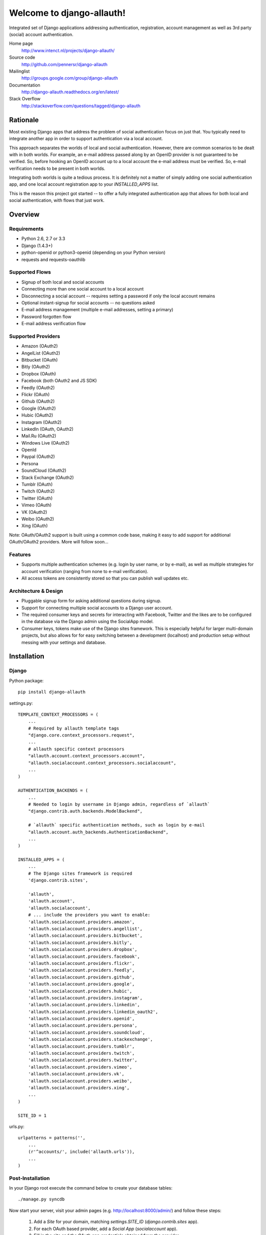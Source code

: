 ==========================
Welcome to django-allauth!
==========================

.. image:: https://badge.fury.io/py/django-allauth.png
   :target: http://badge.fury.io/py/django-allauth

.. image:: https://travis-ci.org/pennersr/django-allauth.png
   :target: http://travis-ci.org/pennersr/django-allauth

.. image:: https://pypip.in/d/django-allauth/badge.png
   :target: https://crate.io/packages/django-allauth?version=latest

.. image:: https://coveralls.io/repos/pennersr/django-allauth/badge.png?branch=master
   :alt: Coverage Status
   :target: https://coveralls.io/r/pennersr/django-allauth

Integrated set of Django applications addressing authentication,
registration, account management as well as 3rd party (social) account
authentication.

Home page
  http://www.intenct.nl/projects/django-allauth/

Source code
  http://github.com/pennersr/django-allauth

Mailinglist
  http://groups.google.com/group/django-allauth

Documentation
  http://django-allauth.readthedocs.org/en/latest/

Stack Overflow
  http://stackoverflow.com/questions/tagged/django-allauth

Rationale
=========

Most existing Django apps that address the problem of social
authentication focus on just that. You typically need to integrate
another app in order to support authentication via a local
account.

This approach separates the worlds of local and social
authentication. However, there are common scenarios to be dealt with
in both worlds. For example, an e-mail address passed along by an
OpenID provider is not guaranteed to be verified. So, before hooking
an OpenID account up to a local account the e-mail address must be
verified. So, e-mail verification needs to be present in both worlds.

Integrating both worlds is quite a tedious process. It is definitely
not a matter of simply adding one social authentication app, and one
local account registration app to your `INSTALLED_APPS` list.

This is the reason this project got started -- to offer a fully
integrated authentication app that allows for both local and social
authentication, with flows that just work.


Overview
========

Requirements
------------

- Python 2.6, 2.7 or 3.3

- Django (1.4.3+)

- python-openid or python3-openid (depending on your Python version)

- requests and requests-oauthlib

Supported Flows
---------------

- Signup of both local and social accounts

- Connecting more than one social account to a local account

- Disconnecting a social account -- requires setting a password if
  only the local account remains

- Optional instant-signup for social accounts -- no questions asked

- E-mail address management (multiple e-mail addresses, setting a primary)

- Password forgotten flow

- E-mail address verification flow

Supported Providers
-------------------

- Amazon (OAuth2)

- AngelList (OAuth2)

- Bitbucket (OAuth)

- Bitly (OAuth2)

- Dropbox (OAuth)

- Facebook (both OAuth2 and JS SDK)

- Feedly (OAuth2)

- Flickr (OAuth)

- Github (OAuth2)

- Google (OAuth2)

- Hubic (OAuth2)

- Instagram (OAuth2)

- LinkedIn (OAuth, OAuth2)

- Mail.Ru (OAuth2)

- Windows Live (OAuth2)

- OpenId

- Paypal (OAuth2)

- Persona

- SoundCloud (OAuth2)

- Stack Exchange (OAuth2)

- Tumblr (OAuth)

- Twitch (OAuth2)

- Twitter (OAuth)

- Vimeo (OAuth)

- VK (OAuth2)

- Weibo (OAuth2)

- Xing (OAuth)


Note: OAuth/OAuth2 support is built using a common code base, making it easy to add support for additional OAuth/OAuth2 providers. More will follow soon...


Features
--------

- Supports multiple authentication schemes (e.g. login by user name,
  or by e-mail), as well as multiple strategies for account
  verification (ranging from none to e-mail verification).

- All access tokens are consistently stored so that you can publish
  wall updates etc.

Architecture & Design
---------------------

- Pluggable signup form for asking additional questions during signup.

- Support for connecting multiple social accounts to a Django user account.

- The required consumer keys and secrets for interacting with
  Facebook, Twitter and the likes are to be configured in the database
  via the Django admin using the SocialApp model.

- Consumer keys, tokens make use of the Django sites framework. This
  is especially helpful for larger multi-domain projects, but also
  allows for for easy switching between a development (localhost) and
  production setup without messing with your settings and database.


Installation
============

Django
------

Python package::

    pip install django-allauth

settings.py::

    TEMPLATE_CONTEXT_PROCESSORS = (
        ...
        # Required by allauth template tags
        "django.core.context_processors.request",
        ...
        # allauth specific context processors
        "allauth.account.context_processors.account",
        "allauth.socialaccount.context_processors.socialaccount",
        ...
    )

    AUTHENTICATION_BACKENDS = (
        ...
        # Needed to login by username in Django admin, regardless of `allauth`
        "django.contrib.auth.backends.ModelBackend",

        # `allauth` specific authentication methods, such as login by e-mail
        "allauth.account.auth_backends.AuthenticationBackend",
        ...
    )

    INSTALLED_APPS = (
        ...
        # The Django sites framework is required
        'django.contrib.sites',

        'allauth',
        'allauth.account',
        'allauth.socialaccount',
        # ... include the providers you want to enable:
        'allauth.socialaccount.providers.amazon',
        'allauth.socialaccount.providers.angellist',
        'allauth.socialaccount.providers.bitbucket',
        'allauth.socialaccount.providers.bitly',
        'allauth.socialaccount.providers.dropbox',
        'allauth.socialaccount.providers.facebook',
        'allauth.socialaccount.providers.flickr',
        'allauth.socialaccount.providers.feedly',
        'allauth.socialaccount.providers.github',
        'allauth.socialaccount.providers.google',
        'allauth.socialaccount.providers.hubic',
        'allauth.socialaccount.providers.instagram',
        'allauth.socialaccount.providers.linkedin',
        'allauth.socialaccount.providers.linkedin_oauth2',
        'allauth.socialaccount.providers.openid',
        'allauth.socialaccount.providers.persona',
        'allauth.socialaccount.providers.soundcloud',
        'allauth.socialaccount.providers.stackexchange',
        'allauth.socialaccount.providers.tumblr',
        'allauth.socialaccount.providers.twitch',
        'allauth.socialaccount.providers.twitter',
        'allauth.socialaccount.providers.vimeo',
        'allauth.socialaccount.providers.vk',
        'allauth.socialaccount.providers.weibo',
        'allauth.socialaccount.providers.xing',
        ...
    )

    SITE_ID = 1

urls.py::

    urlpatterns = patterns('',
        ...
        (r'^accounts/', include('allauth.urls')),
        ...
    )


Post-Installation
-----------------

In your Django root execute the command below to create your database tables::

    ./manage.py syncdb

Now start your server, visit your admin pages (e.g. http://localhost:8000/admin/)
and follow these steps:

  1. Add a `Site` for your domain, matching `settings.SITE_ID` (`django.contrib.sites` app).
  2. For each OAuth based provider, add a `Social App` (`socialaccount` app).
  3. Fill in the site and the OAuth app credentials obtained from the provider.


Configuration
-------------

Available settings:

ACCOUNT_ADAPTER (="allauth.account.adapter.DefaultAccountAdapter")
  Specifies the adapter class to use, allowing you to alter certain
  default behaviour.

ACCOUNT_AUTHENTICATION_METHOD (="username" | "email" | "username_email")
  Specifies the login method to use -- whether the user logs in by
  entering his username, e-mail address, or either one of both.

ACCOUNT_CONFIRM_EMAIL_ON_GET (=False)
  Determines whether or not an e-mail address is automatically confirmed
  by a mere GET request.

ACCOUNT_EMAIL_CONFIRMATION_ANONYMOUS_REDIRECT_URL (=settings.LOGIN_URL)
  The URL to redirect to after a successful e-mail confirmation, in case no
  user is logged in.

ACCOUNT_EMAIL_CONFIRMATION_AUTHENTICATED_REDIRECT_URL (=None)
  The URL to redirect to after a successful e-mail confirmation, in
  case of an authenticated user. Set to `None` to use
  `settings.LOGIN_REDIRECT_URL`.

ACCOUNT_EMAIL_CONFIRMATION_EXPIRE_DAYS (=3)
  Determines the expiration date of email confirmation mails (# of days).

ACCOUNT_EMAIL_REQUIRED (=False)
  The user is required to hand over an e-mail address when signing up.

ACCOUNT_EMAIL_VERIFICATION (="optional")
  Determines the e-mail verification method during signup -- choose
  one of `"mandatory"`, `"optional"`, or `"none"`. When set to
  "mandatory" the user is blocked from logging in until the email
  address is verified. Choose "optional" or "none" to allow logins
  with an unverified e-mail address. In case of "optional", the e-mail
  verification mail is still sent, whereas in case of "none" no e-mail
  verification mails are sent.

ACCOUNT_EMAIL_SUBJECT_PREFIX (="[Site] ")
  Subject-line prefix to use for email messages sent. By default, the
  name of the current `Site` (`django.contrib.sites`) is used.

ACCOUNT_DEFAULT_HTTP_PROTOCOL = (="http")
  The default protocol used for when generating URLs, e.g. for the
  password forgotten procedure. Note that this is a default only --
  see the section on HTTPS for more information.

ACCOUNT_LOGOUT_ON_GET (=False)
  Determines whether or not the user is automatically logged out by a
  mere GET request. See documentation for the `LogoutView` for
  details.

ACCOUNT_LOGOUT_REDIRECT_URL (="/")
  The URL (or URL name) to return to after the user logs out. This is
  the counterpart to Django's `LOGIN_REDIRECT_URL`.

ACCOUNT_SIGNUP_FORM_CLASS (=None)
  A string pointing to a custom form class
  (e.g. 'myapp.forms.SignupForm') that is used during signup to ask
  the user for additional input (e.g. newsletter signup, birth
  date). This class should implement a `def signup(self, request, user)`
  method, where user represents the newly signed up user.

ACCOUNT_SIGNUP_PASSWORD_VERIFICATION (=True)
  When signing up, let the user type in his password twice to avoid typo's.

ACCOUNT_UNIQUE_EMAIL (=True)
  Enforce uniqueness of e-mail addresses.

ACCOUNT_USER_MODEL_USERNAME_FIELD (="username")
  The name of the field containing the `username`, if any. See custom
  user models.

ACCOUNT_USER_MODEL_EMAIL_FIELD (="email")
  The name of the field containing the `email`, if any. See custom
  user models.

ACCOUNT_USER_DISPLAY (=a callable returning `user.username`)
  A callable (or string of the form `'some.module.callable_name'`)
  that takes a user as its only argument and returns the display name
  of the user. The default implementation returns `user.username`.

ACCOUNT_USERNAME_MIN_LENGTH (=1)
  An integer specifying the minimum allowed length of a username.

ACCOUNT_USERNAME_BLACKLIST (=[])
  A list of usernames that can't be used by user.

ACCOUNT_USERNAME_REQUIRED (=True)
  The user is required to enter a username when signing up. Note that
  the user will be asked to do so even if
  `ACCOUNT_AUTHENTICATION_METHOD` is set to `email`. Set to `False`
  when you do not wish to prompt the user to enter a username.

ACCOUNT_PASSWORD_INPUT_RENDER_VALUE (=False)
  `render_value` parameter as passed to `PasswordInput` fields.

ACCOUNT_PASSWORD_MIN_LENGTH (=6)
  An integer specifying the minimum password length.

ACCOUNT_LOGIN_ON_EMAIL_CONFIRMATION (=True)
  The default behaviour is to automatically log the user in once he confirms
  his email address. By changing this setting to False he will not be logged
  in, but redirected to the ACCOUNT_EMAIL_CONFIRMATION_ANONYMOUS_REDIRECT_URL

ACCOUNT_SESSION_REMEMBER (=None)
  Controls the life time of the session. Set to `None` to ask the user
  ("Remember me?"), `False` to not remember, and `True` to always
  remember.

ACCOUNT_SESSION_COOKIE_AGE (=1814400)
  How long before the session cookie expires in seconds.  Defaults to 1814400 seconds,
  or 3 weeks.

SOCIALACCOUNT_ADAPTER (="allauth.socialaccount.adapter.DefaultSocialAccountAdapter")
  Specifies the adapter class to use, allowing you to alter certain
  default behaviour.

SOCIALACCOUNT_QUERY_EMAIL (=ACCOUNT_EMAIL_REQUIRED)
  Request e-mail address from 3rd party account provider? E.g. using
  OpenID AX, or the Facebook "email" permission.

SOCIALACCOUNT_AUTO_SIGNUP (=True)
  Attempt to bypass the signup form by using fields (e.g. username,
  email) retrieved from the social account provider. If a conflict
  arises due to a duplicate e-mail address the signup form will still
  kick in.

SOCIALACCOUNT_EMAIL_REQUIRED (=ACCOUNT_EMAIL_REQUIRED)
  The user is required to hand over an e-mail address when signing up
  using a social account.

SOCIALACCOUNT_EMAIL_VERIFICATION (=ACCOUNT_EMAIL_VERIFICATION)
  As `ACCOUNT_EMAIL_VERIFICATION`, but for social accounts.

SOCIALACCOUNT_PROVIDERS (= dict)
  Dictionary containing provider specific settings.


Upgrading
---------

From 0.15.0
***********

- Previously, the `save(user)` was called on the custom signup form.
  However, this shadowed the existing `save` method in case a model
  form was used. To avoid confusion, the `save` method has been
  deprecated in favour of a `def signup(request, user)` method.

- The Amazon provider requires more space for `token_secret`, so the
  maximum length restriction has been dropped. Migrations are in
  place.


From 0.14.2
***********

- The `/accounts/login/` view now supports AJAX requests.

- Instead of directly rendering and returning a template, logging in
  while the account is inactive or not yet confirmed now redirects to
  two new views: `/accounts/inactive/` respectively
  `/accounts/confirm-email/`.

- The `account/verification_sent.html` template no longer receives the
  e-mail address in the context (`email`). Note that a message
  containing that e-mail address is still emitted using the messages
  framework.

- The `/accounts/confirm_email/key/` view has been
  renamed to `/accounts/confirm-email/` (human friendlier). Redirects
  are in place to handle old still pending confirmations.

- Built-in support for django-avatar has been removed. Offering such
  functionality means making choices which may not be valid for
  everyone. For example, allauth was downloading the image (which can
  take some time, or even block) in the context of the login, whereas
  a better place might be some celery background job. Additionally, in
  case of an error it simply ignored this. How about retries et al?
  Also, do you want to copy the avatar once at sign up, or do you want
  to update on each login? All in all, this functionality goes way
  beyond authentication and should be addressed elsewhere, beyond
  allauth scope. The original code has been preserved here so that you
  can easily reinstate it in your own project:
  https://gist.github.com/pennersr/7571752


From 0.14.1
***********

- In case you were using the internal method
  `generate_unique_username`, note that its signature has changed. It
  now takes a list of candidates to base the username on.

From 0.13.0
***********

- The `socialaccount/account_inactive.html` template has been
  moved to `account/account_inactive.html`.

- The adapter API for creating and populating users has been
  overhauled. As a result, the `populate_new_user` adapter methods
  have disappeared. Please refer to the section on "Creating and
  Populating User Instances" for more information.

From 0.12.0
***********

- All account views are now class-based.

- The password reset from key success response now redirects to a
  "done" view (`/accounts/password/reset/key/done/`). This view has
  its own `account/password_reset_from_key_done.html` template. In
  previous versions, the success template was intertwined with the
  `account/password_reset_from_key.html` template.

From 0.11.1
***********

- The `{% provider_login_url %}` tag now takes an optional process
  parameter that indicates how to process the social login. As a
  result, if you include the template
  `socialaccount/snippets/provider_list.html` from your own overriden
  `socialaccount/connections.html` template, you now need to pass
  along the process parameter as follows:
  `{% include "socialaccount/snippets/provider_list.html" with process="connect" %}`.

- Instead of inlining the required Facebook SDK Javascript wrapper
  code into the HTML, it now resides into its own .js file (served
  with `{% static %}`). If you were using the builtin `fbconnect.html`
  this change should go by unnoticed.

From 0.9.0
**********

- Logout no longer happens on GET request. Refer to the `LogoutView`
  documentation for more background information. Logging out on GET
  can be restored by the setting `ACCOUNT_LOGOUT_ON_GET`. Furthermore,
  after logging out you are now redirected to
  `ACCOUNT_LOGOUT_REDIRECT_URL` instead of rendering the
  `account/logout.html` template.

- `LOGIN_REDIRECT_URLNAME` is now deprecated. Django 1.5 accepts both
  URL names and URLs for `LOGIN_REDIRECT_URL`, so we do so as well.

- `DefaultAccountAdapter.stash_email_verified` is now named
  `stash_verified_email`.

- Django 1.4.3 is now the minimal requirement.

- Dropped dependency on (unmaintained?) oauth2 package, in favor of
  requests-oauthlib. So you will need to update your (virtual)
  environment accordingly.

- We noticed a very rare bug that affects end users who add Google
  social login to existing accounts. The symptom is you end up with
  users who have multiple primary email addresses which conflicts
  with assumptions made by the code. In addition to fixing the code
  that allowed duplicates to occur, there is a managegement command
  you can run if you think this effects you (and if it doesn't effect
  you there is no harm in running it anyways if you are unsure):

  - `python manage.py account_unsetmultipleprimaryemails`

    - Will silently remove primary flags for email addresses that
      aren't the same as `user.email`.

    - If no primary `EmailAddress` is `user.email` it will pick one
      at random and print a warning.

- The expiry time, if any, is now stored in a new column
  `SocialToken.expires_at`. Migrations are in place.

- Furthermore, Facebook started returning longer tokens, so the
  maximum token length was increased. Again, migrations are in place.

- Login and signup views have been turned into class-based views.

- The template variable `facebook_perms` is no longer passed to the
  "facebook/fbconnect.html" template. Instead, `fb_login_options`
  containing all options is passed.

From 0.8.3
**********

- `requests` is now a dependency (dropped `httplib2`).

- Added a new column `SocialApp.client_id`. The value of `key` needs
  to be moved to the new `client_id` column. The `key` column is
  required for Stack Exchange. Migrations are in place to handle all
  of this automatically.

From 0.8.2
**********

- The `ACCOUNT_EMAIL_VERIFICATION` setting is no longer a boolean
  based setting. Use a string value of "none", "optional" or
  "mandatory" instead.

- The template "account/password_reset_key_message.txt" has been moved
  to "account/email/password_reset_key_message.txt". The subject of
  the message has been moved into a template
  ("account/email/password_reset_key_subject.txt").

- The `site` foreign key from `SocialApp` to `Site` has been replaced
  by a `ManyToManyField`. Many apps can be used across multiple
  domains (Facebook cannot).


From 0.8.1
**********

- Dropped support for `CONTACT_EMAIL` from the `account` template
  context processor. It was never documented and only used in the
  templates as an example -- there is no need to pollute the `allauth`
  settings with that. If your templates rely on it then you will have
  to put it in a context processor yourself.

From 0.7.0
**********

- `allauth` now depends on Django 1.4 or higher.

- Major impact: dropped dependency on the `emailconfirmation` app, as
  this project is clearly left unmaintained. Important tickets such
  as https://github.com/pinax/django-email-confirmation/pull/5 are not
  being addressed. All models and related functionality have been
  directly integrated into the `allauth.account` app. When upgrading
  take care of the following:

  - The `emailconfirmation` setting `EMAIL_CONFIRMATION_DAYS` has been
    replaced by `ACCOUNT_EMAIL_CONFIRMATION_EXPIRE_DAYS`.

  - Instead of directly confirming the e-mail address upon the GET
    request the confirmation is now processed as part of an explicit
    POST. Therefore, a new template `account/email_confirm.html` must
    be setup.

  - Existing `emailconfirmation` data should be migrated to the new
    tables. For this purpose a special management command is
    available: `python manage.py
    account_emailconfirmationmigration`. This command does not drop
    the old `emailconfirmation` tables -- you will have to do this
    manually yourself. Why not use South? EmailAddress uniqueness
    depends on the configuration (`ACCOUNT_UNIQUE_EMAIL`), South does
    not handle settings dependent database models.

- `{% load account_tags %}` is deprecated, simply use: `{% load account %}`

- `{% load socialaccount_tags %}` is deprecated, simply use:
  `{% load socialaccount %}`

From 0.5.0
**********

- The `ACCOUNT_EMAIL_AUTHENTICATION` setting has been dropped in favor
  of `ACCOUNT_AUTHENTICATION_METHOD`.

- The login form field is now always named `login`. This used to by
  either `username` or `email`, depending on the authentication
  method. If needed, update your templates accordingly.

- The `allauth` template tags (containing template tags for
  OpenID, Twitter and Facebook) have been removed. Use the
  `socialaccount` template tags instead (specifically: `{% provider_login_url
  ... %}`).

- The `allauth.context_processors.allauth` context processor has been
  removed, in favor of
  `allauth.socialaccount.context_processors.socialaccount`. In doing
  so, all hardcodedness with respect to providers (e.g
  `allauth.facebook_enabled`) has been removed.


From 0.4.0
**********

- Upgrade your `settings.INSTALLED_APPS`: Replace `allauth.<provider>`
  (where provider is one of `twitter`, `facebook` or `openid`) with
  `allauth.socialaccount.providers.<provider>`

- All provider related models (`FacebookAccount`, `FacebookApp`,
  `TwitterAccount`, `TwitterApp`, `OpenIDAccount`) have been unified
  into generic `SocialApp` and `SocialAccount` models. South migrations
  are in place to move the data over to the new models, after which
  the original tables are dropped. Therefore, be sure to run migrate
  using South.

Providers
=========

Most providers require you to sign up for a so called API client or
app, containing a client ID and API secret. You must add a `SocialApp`
record per provider via the Django admin containing these app
credentials.

When creating the OAuth app on the side of the provider pay special
attention to the callback URL (sometimes also referred to as redirect
URL). If you do not configure this correctly, you will receive login
failures when attempting to log in, such as::

    An error occured while attempting to login via your social network account.

Use a callback URL of the form::

    http://example.com/accounts/twitter/login/callback/
    http://example.com/accounts/soundcloud/login/callback/
    ...

For local development, use the following::

    http://127.0.0.1:8000/accounts/twitter/login/callback/

Amazon
------

Amazon requires secure OAuth callback URLs (`redirect_uri`), please
see the section on HTTPS about how this is handled.

App registration (get your key and secret here)
    http://login.amazon.com/manageApps

Development callback URL
    https://example.com/amazon/login/callback/

AngelList
---------

Register your OAuth app here: https://angel.co/api/oauth/clients

For local development, use the following callback URL::

    http://localhost:8000/accounts/angellist/login/callback/


Facebook
--------

For Facebook both OAuth2 and the Facebook Connect Javascript SDK are
supported. You can even mix the two.

Advantage of the Javascript SDK may be a more streamlined user
experience as you do not leave your site. Furthermore, you do not need
to worry about tailoring the login dialog depending on whether or not
you are using a mobile device. Yet, relying on Javascript may not be
everybody's cup of tea.

To initiate a login use::

    {% load socialaccount %}
    <a href="{% provider_login_url "facebook" method="js_sdk" %}">Facebook Connect</a>

or::

    {% load socialaccount %}
    <a href="{% provider_login_url "facebook" method="oauth2" %}">Facebook OAuth2</a>

The following Facebook settings are available::

    SOCIALACCOUNT_PROVIDERS = \
        {'facebook':
           {'SCOPE': ['email', 'publish_stream'],
            'AUTH_PARAMS': {'auth_type': 'reauthenticate'},
            'METHOD': 'oauth2',
            'LOCALE_FUNC': 'path.to.callable',
            'VERIFIED_EMAIL': False}}

METHOD
    Either `js_sdk` or `oauth2`

SCOPE
    By default, `email` scope is required depending whether or not
    `SOCIALACCOUNT_QUERY_EMAIL` is enabled.

AUTH_PARAMS
    Use `AUTH_PARAMS` to pass along other parameters to the `FB.login`
    JS SDK call.

LOCALE_FUNC:
    The locale for the JS SDK is chosen based on the current active language of
    the request, taking a best guess. This can be customized using the
    `LOCALE_FUNC` setting, which takes either a callable or a path to a callable.
    This callable must take exactly one argument, the request, and return `a
    valid Facebook locale <http://developers.facebook.com/docs/
    internationalization/>`_ as a string::

        SOCIALACCOUNT_PROVIDERS = \
            { 'facebook':
                { 'LOCALE_FUNC': lambda request: 'zh_CN'} }

VERIFIED_EMAIL:
    It is not clear from the Facebook documentation whether or not the
    fact that the account is verified implies that the e-mail address
    is verified as well. For example, verification could also be done
    by phone or credit card. To be on the safe side, the default is to
    treat e-mail addresses from Facebook as unverified. But, if you
    feel that is too paranoid, then use this setting to mark them as
    verified. Do know that by setting this to `True` you are
    introducing a security risk.

App registration (get your key and secret here)
    https://developers.facebook.com/apps

Development callback URL
    Leave your App Domains empty and put in he section `Website with Facebook
    Login` put this as your Site URL: `http://localhost:8000`


GitHub
------

App registration
    https://github.com/settings/applications/new


Google
------

The Google provider is OAuth2 based. More info:
`http://code.google.com/apis/accounts/docs/OAuth2.html#Registering`.

You can specify the scope to use as follows::

    SOCIALACCOUNT_PROVIDERS = \
        { 'google':
            { 'SCOPE': ['https://www.googleapis.com/auth/userinfo.profile'],
              'AUTH_PARAMS': { 'access_type': 'online' } }}

By default, `profile` scope is required, and optionally `email` scope
depending on whether or not `SOCIALACCOUNT_QUERY_EMAIL` is enabled.

App registration (get your key and secret here)
        https://code.google.com/apis/console/

Development callback URL
        Make sure you list a redirect uri of the form
        `http://example.com/accounts/google/login/callback/`. You can fill
        multiple URLs, one for each test domain.


LinkedIn
--------

The LinkedIn provider comes in two flavors: OAuth 1.0
(`allauth.socialaccount.providers.linkedin`) and OAuth 2.0
(`allauth.socialaccount.providers.linkedin_oauth2`).

You can specify the scope and fields to fetch as follows::

    SOCIALACCOUNT_PROVIDERS = \
        {'linkedin':
          {'SCOPE': ['r_emailaddress'],
           'PROFILE_FIELDS': ['id',
                             'first-name',
                             'last-name',
                             'email-address',
                             'picture-url',
                             'public-profile-url']}}

By default, `r_emailaddress` scope is required depending on whether or
not `SOCIALACCOUNT_QUERY_EMAIL` is enabled.

Note: if you are experiencing issues where it seems as if the scope
has no effect you may be using an old LinkedIn app that is not
scope enabled. Please refer to
`https://developer.linkedin.com/forum/when-will-old-apps-have-scope-parameter-enabled`
for more background information.

Furthermore, we have experienced trouble upgrading from OAuth 1.0 to
OAuth 2.0 using the same app. Attempting to do so resulted in a weird
error message when fetching the access token::

    missing required parameters, includes an invalid parameter value, parameter more then once. : Unable to retrieve access token : authorization code not found

App registration (get your key and secret here)
        https://www.linkedin.com/secure/developer?newapp=
Development callback URL
        Leave the OAuth redirect URL empty.


Windows Live
------------

The Windows Live provider currently does not use any settings in
`SOCIALACCOUNT_PROVIDERS`.

App registration (get your key and secret here)
        https://account.live.com/developers/applications/index


OpenID
------

The OpenID provider does not require any settings per se. However, a
typical OpenID login page presents the user with a predefined list of
OpenID providers and allows the user to input his own OpenID identity
URL in case his provider is not listed by default. The list of
providers displayed by the builtin templates can be configured as
follows::

    SOCIALACCOUNT_PROVIDERS = \
        { 'openid':
            { 'SERVERS':
                [dict(id='yahoo',
                      name='Yahoo',
                      openid_url='http://me.yahoo.com'),
                 dict(id='hyves',
                      name='Hyves',
                      openid_url='http://hyves.nl'),
                 dict(id='google',
                      name='Google',
                      openid_url='https://www.google.com/accounts/o8/id')]}}


If you want to manually include login links yourself, you can use the
following template tag::

    {% load socialaccount %}
    <a href="{% provider_login_url "openid" openid="https://www.google.com/accounts/o8/id" next="/success/url/" %}">Google</a>

Paypal
------

The following Paypal settings are available::

    SOCIALACCOUNT_PROVIDERS = \
        {'paypal':
           {'SCOPE': ['openid', 'email'],
            'MODE': 'live'}}


SCOPE

In the Paypal developer site, you must also check the required attributes for your application.
For a full list of scope options, see https://developer.paypal.com/docs/integration/direct/identity/attributes/

MODE

Either `live` or `test`. Set to test to use the Paypal sandbox.

App registration (get your key and secret here)
    https://developer.paypal.com/webapps/developer/applications/myapps

Development callback URL
    http://example.com/paypal/login/callback


Persona
-------

Mozilla Persona does not require any settings. The
`REQUEST_PARAMETERS` dictionary contains optional parameters that are
passed as is to the `navigator.id.request()` method to influence the
look and feel of the Persona dialog::

    SOCIALACCOUNT_PROVIDERS = \
        { 'persona':
            { 'REQUEST_PARAMETERS': {'siteName': 'Example' } } }


SoundCloud
----------

SoundCloud allows you to choose between OAuth1 and OAuth2.  Choose the
latter.


Stack Exchange
--------------

Register your OAuth2 app over at
`http://stackapps.com/apps/oauth/register`.  Do not enable "Client
Side Flow". For local development you can simply use "localhost" for
the OAuth domain.

As for all providers, provider specific data is stored in
`SocialAccount.extra_data`. For Stack Exchange we need to choose what
data to store there by choosing the Stack Exchange site (e.g. Stack
Overflow, or Server Fault). This can be controlled by means of the
`SITE` setting::

    SOCIALACCOUNT_PROVIDERS = \
        { 'stackexchange':
            { 'SITE': 'stackoverflow' } }


Twitch
------
Register your OAuth2 app over at
`http://www.twitch.tv/kraken/oauth2/clients/new`.

Vimeo
-----

App registration
    https://developer.vimeo.com/apps

Development callback URL
    http://localhost:8000


VK
--

App registration
    http://vk.com/apps?act=settings

Development callback URL ("Site address")
    http://localhost


Weibo
-----

Register your OAuth2 app over at
`http://open.weibo.com/apps`. Unfortunately, Weibo does not allow for
specifying a port number in the authorization callback URL. So for
development purposes you have to use a callback url of the form
`http://127.0.0.1/accounts/weibo/login/callback/` and run `runserver
127.0.0.1:80`.


Xing
----

App registration
    https://dev.xing.com/applications

Development callback URL
    http://localhost:8000


Signals
=======

The following signals are emitted:

- `allauth.account.signals.user_logged_in`

  Sent when a user logs in.

- `allauth.account.signals.user_signed_up`

  Sent when a user signs up for an account. This signal is
  typically followed by a `user_logged_in`, unless e-mail verification
  prohibits the user to log in.

- `email_confirmed`

  Sent after the email address in the db was updated and set to confirmed.

- `email_confirmation_sent`

  Sent right after the email confirmation is sent.

- `allauth.socialaccount.signals.pre_social_login`

  Sent after a user successfully authenticates via a social provider,
  but before the login is fully processed. This signal is emitted as
  part of the social login and/or signup process, as well as when
  connecting additional social accounts to an existing account. Access
  tokens and profile information, if applicable for the provider, is
  provided.

- `allauth.socialaccount.signals.social_account_added`

  Sent after a user connects a social account to a his local account.

- `allauth.socialaccount.signals.social_account_removed`

  Sent after a user disconnects a social account from his local
  account.


Views
=====

Logout
------

The logout view (`allauth.account.views.LogoutView`) requests for
confirmation before logging out. The user is logged out only when the
confirmation is received by means of a POST request.

If you are wondering why, consider what happens when a malicious user
embeds the following image in a post::

    <img src="http://example.com/accounts/logout/">

For this and more background information on the subject, see:

- https://code.djangoproject.com/ticket/15619
- http://stackoverflow.com/questions/3521290/logout-get-or-post

If you insist on having logout on GET, then please consider adding a
bit of Javascript to automatically turn a click on a logout link into
a POST. As a last resort, you can set `ACCOUNT_LOGOUT_ON_GET` to
`True`.

Templates
=========

Template Tags
-------------

The following template tag libraries are available:

- `account`: tags for dealing with accounts in general

- `socialaccount`: tags focused on social accounts


Account Tags
************

Use `user_display` to render a user name without making assumptions on
how the user is represented (e.g. render the username, or first
name?)::

    {% load account %}

    {% user_display user %}

Or, if you need to use in a `{% blocktrans %}`::

    {% load account %}

    {% user_display user as user_display %}
    {% blocktrans %}{{ user_display }} has logged in...{% endblocktrans %}

Then, override the `ACCOUNT_USER_DISPLAY` setting with your project
specific user display callable.


Social Account Tags
*******************

Use the `provider_login_url` tag to generate provider specific login URLs::

    {% load socialaccount %}

    <a href="{% provider_login_url "openid" openid="https://www.google.com/accounts/o8/id" next="/success/url/" %}">Google</a>
    <a href="{% provider_login_url "twitter" %}">Twitter</a>

Here, you can pass along an optional `process` parameter that
indicates how to process the social login. You can choose between
`login` and `connect`::

    <a href="{% provider_login_url "twitter" process="connect" %}">Connect a Twitter account</a>

Furthermore, you can pass along an `action` parameter with value
`reauthenticate` to indicate that you want the user to be re-prompted
for authentication even if he already signed in before. For now, this
is supported by Facebook, Google and Twitter only.

For Javascript based logins (e.g. when you enable the Facebook JS
SDK), you will need to make sure that the required Javascript is
loaded. The following tag loads all scripts for the enabled
providers::

    {% providers_media_js %}

For easy access to the social accounts for a user use::

    {% get_social_accounts user as accounts %}

Then::

    {{accounts.twitter}} -- a list of connected Twitter accounts
    {{accounts.twitter.0}} -- the first Twitter account
    {% if accounts %} -- if there is at least one social account

Decorators
==========

Verified E-mail Required
------------------------

Even when email verification is not mandatory during signup, there
may be circumstances during which you really want to prevent
unverified users to proceed. For this purpose you can use the
following decorator::

    from allauth.account.decorators import verified_email_required

    @verified_email_required
    def verified_users_only_view(request):
        ...

The behavior is as follows:

- If the user isn't logged in, it acts identical to the
  `login_required` decorator.

- If the user is logged in but has no verified e-mail address, an
  e-mail verification mail is automatically resend and the user is
  presented with a page informing him he needs to verify his email
  address.


Advanced Usage
==============


HTTPS
-----

This app currently provides no functionality for enforcing views to be
HTTPS only, or switching from HTTP to HTTPS (and back) on demand.
There are third party packages aimed at providing precisely this,
please use these .

What is provided is the following:

- The protocol to be used for generating links (e.g. password
  forgotten) for e-mails is configurable by means of the
  `ACCOUNT_DEFAULT_HTTP_PROTOCOL` setting.

- Automatically switching to HTTPS is built-in for OAuth providers
  that require this (e.g. Amazon). However, remembering the original
  protocol before the switch and switching back after the login is not
  provided.


Custom User Models
------------------

If you use a custom user model you need to specify what field
represents the `username`, if any. Here, `username` really refers to
the field representing the nick name the user uses to login, and not
some unique identifier (possibly including an e-mail adddress) as is
the case for Django's `AbstractBaseUser.USERNAME_FIELD`.

Meaning, if your custom user model does not have a `username` field
(again, not to be mistaken with an e-mail address or user id), you
will need to set `ACCOUNT_USER_MODEL_USERNAME_FIELD` to `None`. This
will disable username related functionality in `allauth`.

Similarly, you will need to set `ACCOUNT_USER_MODEL_EMAIL_FIELD` to
`None`, or the proper field (if other than `email`).


Creating and Populating User instances
--------------------------------------

The following adapter methods can be used to intervene in how User
instances are created, and populated with data

- `allauth.account.adapter.DefaultAccountAdapter`:

  - `new_user(self, request)`: Instantiates a new, empty `User`.

  - `save_user(self, request, user, form)`: Populates and saves the
    `User` instance using information provided in the signup form.

  - `confirm_email(self, request, email_address)`: Marks the email address as
    confirmed and saves to the db.

- `allauth.socialaccount.adapter.DefaultSocialAccountAdapter`:

  - `new_user(self, request, sociallogin)`: Instantiates a new, empty
    `User`.

  - `save_user(self, request, sociallogin, form=None)`: Populates and
    saves the `User` instance (and related social login data). The
    signup form is not available in case of auto signup.

  - `populate_user(self, request, sociallogin, data)`: Hook that can
    be used to further populate the user instance
    (`sociallogin.account.user`). Here, `data` is a dictionary of
    common user properties (`first_name`, `last_name`, `email`,
    `username`, `name`) that the provider already extracted for you.


Invitations
-----------

Invitation handling is not supported, and most likely will not be any
time soon. An invitation app could cover anything ranging from
invitations of new users, to invitations of existing users to
participate in restricted parts of the site. All in all, the scope of
invitation handling is large enough to warrant being addressed in an
app of its own.

Still, everything is in place to easily hook up any third party
invitation app. The account adapter
(`allauth.account.adapter.DefaultAccountAdapter`) offers the following
methods:

- `is_open_for_signup(self, request)`. You can override this method to, for
  example, inspect the session to check if an invitation was accepted.

- `stash_verified_email(self, request, email)`. If an invitation was
  accepted by following a link in a mail, then there is no need to
  send e-mail verification mails after the signup is completed. Use
  this method to record the fact that an e-mail address was verified.


Sending E-mail
--------------

E-mails sent (e.g. in case of password forgotten, or e-mail
confirmation) can be altered by providing your own
templates. Templates are named as follows::

    account/email/email_confirmation_subject.txt
    account/email/email_confirmation_message.txt

In case you want to include an HTML representation, add an HTML
template as follows::

    account/email/email_confirmation_message.html

If this does not suit your needs, you can hook up your own custom
mechanism by overriding the `send_mail` method of the account adapter
(`allauth.account.adapter.DefaultAccountAdapter`).


Custom Redirects
----------------

If redirecting to statically configurable URLs (as specified in your
project settings) is not flexible enough, then you can override the
following adapter methods:

- `allauth.account.adapter.DefaultAccountAdapter`:

  - `get_login_redirect_url(self, request)`

  - `get_logout_redirect_url(self, request)`

  - `get_email_confirmation_redirect_url(self, request)`

- `allauth.socialaccount.adapter.DefaultSocialAccountAdapter`:

  - `get_connect_redirect_url(self, request, socialaccount)`

For example, redirecting to `/accounts/<username>/` can be implemented as
follows::

    # project/settings.py:
    ACCOUNT_ADAPTER = 'project.users.adapter.MyAccountAdapter'

    # project/users/adapter.py:
    from django.conf import settings
    from allauth.account.adapter import DefaultAccountAdapter

    class MyAccountAdapter(DefaultAccountAdapter):

        def get_login_redirect_url(self, request):
            path = "/accounts/{username}/"
            return path.format(username=request.user.username)

Messages
--------

The Django messages framework (`django.contrib.messages`) is used if
it is listed in `settings.INSTALLED_APPS`.  All messages (as in
`django.contrib.messages`) are configurable by overriding their
respective template. If you want to disable a message simply override
the message template with a blank one.


Frequently Asked Questions
==========================

Overall
-------

Why don't you implement support for ... ?
*****************************************

This app is just about authentication. Anything that is project
specific, such as making choices on what to display in a profile page,
or, what information is stored for a user (e.g. home address, or
favorite color?), is beyond scope and therefore not offered.

This information is nice and all, but... I need more!
*****************************************************

Here are a few third party resources to help you get started:

- https://speakerdeck.com/tedtieken/signing-up-and-signing-in-users-in-django-with-django-allauth
- http://stackoverflow.com/questions/tagged/django-allauth
- http://www.sarahhagstrom.com/2013/09/the-missing-django-allauth-tutorial/
- https://github.com/aellerton/demo-allauth-bootstrap

Troubleshooting
---------------

The /accounts/ URL is giving me a 404
*************************************

There is no such URL. Try `/accounts/login/` instead.

When I attempt to login I run into a 404 on /accounts/profile/
**************************************************************

When you end up here you have successfully logged in. However, you
will need to implement a view for this URL yourself, as whatever is to
be displayed here is project specific. You can also decide to redirect
elsewhere:

https://docs.djangoproject.com/en/dev/ref/settings/#login-redirect-url

When I sign up I run into connectivity errors (connection refused et al)
************************************************************************

You probably have not got an e-mail (SMTP) server running on the
machine you are developing on. Therefore, `allauth` is unable to send
verification mails.

You can work around this by adding the following line to
``settings.py``:

    EMAIL_BACKEND = 'django.core.mail.backends.console.EmailBackend'

This will avoid the need for an SMTP server as e-mails will be printed
to the console. For more information, please refer to:

https://docs.djangoproject.com/en/dev/ref/settings/#email-host

Showcase
========

- http://www.highlightcam.com/
- http://www.q-dance.com
- http://officecheese.com
- http://www.mycareerstack.com
- http://jug.gl
- http://www.charityblossom.org/
- http://www.superreceptionist.in
- http://www.edithuddle.com
- http://kwatsi.com
- http://www.smartgoalapp.com
- http://www.neekanee.com/
- http://healthifyme.com/
- http://www.burufly.com
- http://eatwith.com/
- http://en.globalquiz.org/
- http://hopper.pw/
- http://decommentariis.net/
- http://www.heapsortjobs.com
- https://coachmarker.com/
- ...

Please mail me (raymond.penners@intenct.nl) links to sites that have
`django-allauth` up and running.


Commercial Support
==================

This project is sponsored by IntenCT_. If you require assistance on
your project(s), please contact us: info@intenct.nl.

.. _IntenCT: http://www.intenct.info
